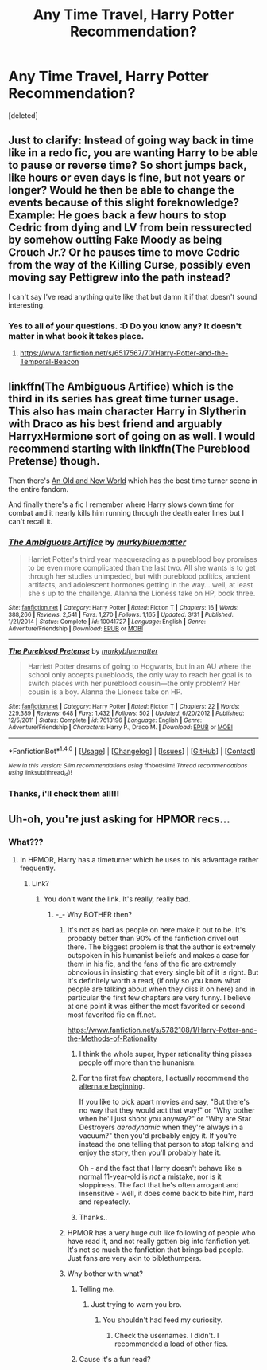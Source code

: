 #+TITLE: Any Time Travel, Harry Potter Recommendation?

* Any Time Travel, Harry Potter Recommendation?
:PROPERTIES:
:Score: 15
:DateUnix: 1480909857.0
:DateShort: 2016-Dec-05
:FlairText: Request
:END:
[deleted]


** Just to clarify: Instead of going way back in time like in a redo fic, you are wanting Harry to be able to pause or reverse time? So short jumps back, like hours or even days is fine, but not years or longer? Would he then be able to change the events because of this slight foreknowledge? Example: He goes back a few hours to stop Cedric from dying and LV from bein ressurected by somehow outting Fake Moody as being Crouch Jr.? Or he pauses time to move Cedric from the way of the Killing Curse, possibly even moving say Pettigrew into the path instead?

I can't say I've read anything quite like that but damn it if that doesn't sound interesting.
:PROPERTIES:
:Author: Freshenstein
:Score: 6
:DateUnix: 1480911097.0
:DateShort: 2016-Dec-05
:END:

*** Yes to all of your questions. :D Do you know any? It doesn't matter in what book it takes place.
:PROPERTIES:
:Score: 3
:DateUnix: 1480911464.0
:DateShort: 2016-Dec-05
:END:

**** [[https://www.fanfiction.net/s/6517567/70/Harry-Potter-and-the-Temporal-Beacon]]
:PROPERTIES:
:Author: totorox92
:Score: 3
:DateUnix: 1480957960.0
:DateShort: 2016-Dec-05
:END:


** linkffn(The Ambiguous Artifice) which is the third in its series has great time turner usage. This also has main character Harry in Slytherin with Draco as his best friend and arguably HarryxHermione sort of going on as well. I would recommend starting with linkffn(The Pureblood Pretense) though.

Then there's [[http://fictionhunt.com/read/6849022][An Old and New World]] which has the best time turner scene in the entire fandom.

And finally there's a fic I remember where Harry slows down time for combat and it nearly kills him running through the death eater lines but I can't recall it.
:PROPERTIES:
:Author: Ch1pp
:Score: 4
:DateUnix: 1480942280.0
:DateShort: 2016-Dec-05
:END:

*** [[http://www.fanfiction.net/s/10041727/1/][*/The Ambiguous Artifice/*]] by [[https://www.fanfiction.net/u/3489773/murkybluematter][/murkybluematter/]]

#+begin_quote
  Harriet Potter's third year masquerading as a pureblood boy promises to be even more complicated than the last two. All she wants is to get through her studies unimpeded, but with pureblood politics, ancient artifacts, and adolescent hormones getting in the way... well, at least she's up to the challenge. Alanna the Lioness take on HP, book three.
#+end_quote

^{/Site/: [[http://www.fanfiction.net/][fanfiction.net]] *|* /Category/: Harry Potter *|* /Rated/: Fiction T *|* /Chapters/: 16 *|* /Words/: 388,266 *|* /Reviews/: 2,541 *|* /Favs/: 1,270 *|* /Follows/: 1,165 *|* /Updated/: 3/31 *|* /Published/: 1/21/2014 *|* /Status/: Complete *|* /id/: 10041727 *|* /Language/: English *|* /Genre/: Adventure/Friendship *|* /Download/: [[http://www.ff2ebook.com/old/ffn-bot/index.php?id=10041727&source=ff&filetype=epub][EPUB]] or [[http://www.ff2ebook.com/old/ffn-bot/index.php?id=10041727&source=ff&filetype=mobi][MOBI]]}

--------------

[[http://www.fanfiction.net/s/7613196/1/][*/The Pureblood Pretense/*]] by [[https://www.fanfiction.net/u/3489773/murkybluematter][/murkybluematter/]]

#+begin_quote
  Harriett Potter dreams of going to Hogwarts, but in an AU where the school only accepts purebloods, the only way to reach her goal is to switch places with her pureblood cousin---the only problem? Her cousin is a boy. Alanna the Lioness take on HP.
#+end_quote

^{/Site/: [[http://www.fanfiction.net/][fanfiction.net]] *|* /Category/: Harry Potter *|* /Rated/: Fiction T *|* /Chapters/: 22 *|* /Words/: 229,389 *|* /Reviews/: 648 *|* /Favs/: 1,432 *|* /Follows/: 502 *|* /Updated/: 6/20/2012 *|* /Published/: 12/5/2011 *|* /Status/: Complete *|* /id/: 7613196 *|* /Language/: English *|* /Genre/: Adventure/Friendship *|* /Characters/: Harry P., Draco M. *|* /Download/: [[http://www.ff2ebook.com/old/ffn-bot/index.php?id=7613196&source=ff&filetype=epub][EPUB]] or [[http://www.ff2ebook.com/old/ffn-bot/index.php?id=7613196&source=ff&filetype=mobi][MOBI]]}

--------------

*FanfictionBot*^{1.4.0} *|* [[[https://github.com/tusing/reddit-ffn-bot/wiki/Usage][Usage]]] | [[[https://github.com/tusing/reddit-ffn-bot/wiki/Changelog][Changelog]]] | [[[https://github.com/tusing/reddit-ffn-bot/issues/][Issues]]] | [[[https://github.com/tusing/reddit-ffn-bot/][GitHub]]] | [[[https://www.reddit.com/message/compose?to=tusing][Contact]]]

^{/New in this version: Slim recommendations using/ ffnbot!slim! /Thread recommendations using/ linksub(thread_id)!}
:PROPERTIES:
:Author: FanfictionBot
:Score: 2
:DateUnix: 1480942313.0
:DateShort: 2016-Dec-05
:END:


*** Thanks, i'll check them all!!!
:PROPERTIES:
:Score: 1
:DateUnix: 1480951481.0
:DateShort: 2016-Dec-05
:END:


** Uh-oh, you're just asking for HPMOR recs...
:PROPERTIES:
:Author: cavelioness
:Score: -3
:DateUnix: 1480940881.0
:DateShort: 2016-Dec-05
:END:

*** What???
:PROPERTIES:
:Score: 1
:DateUnix: 1480941179.0
:DateShort: 2016-Dec-05
:END:

**** In HPMOR, Harry has a timeturner which he uses to his advantage rather frequently.
:PROPERTIES:
:Author: cavelioness
:Score: 1
:DateUnix: 1480947162.0
:DateShort: 2016-Dec-05
:END:

***** Link?
:PROPERTIES:
:Score: 1
:DateUnix: 1480951426.0
:DateShort: 2016-Dec-05
:END:

****** You don't want the link. It's really, really bad.
:PROPERTIES:
:Author: Ch1pp
:Score: 0
:DateUnix: 1480959042.0
:DateShort: 2016-Dec-05
:END:

******* -_- Why BOTHER then?
:PROPERTIES:
:Score: 6
:DateUnix: 1480959294.0
:DateShort: 2016-Dec-05
:END:

******** It's not as bad as people on here make it out to be. It's probably better than 90% of the fanfiction drivel out there. The biggest problem is that the author is extremely outspoken in his humanist beliefs and makes a case for them in his fic, and the fans of the fic are extremely obnoxious in insisting that every single bit of it is right. But it's definitely worth a read, (if only so you know what people are talking about when they diss it on here) and in particular the first few chapters are very funny. I believe at one point it was either the most favorited or second most favorited fic on ff.net.

[[https://www.fanfiction.net/s/5782108/1/Harry-Potter-and-the-Methods-of-Rationality]]
:PROPERTIES:
:Author: cavelioness
:Score: 4
:DateUnix: 1480961652.0
:DateShort: 2016-Dec-05
:END:

********* I think the whole super, hyper rationality thing pisses people off more than the hunanism.
:PROPERTIES:
:Author: Ch1pp
:Score: 3
:DateUnix: 1480962306.0
:DateShort: 2016-Dec-05
:END:


********* For the first few chapters, I actually recommend the [[http://daystareld.com/hpmor-remix-1/][alternate beginning]].

If you like to pick apart movies and say, "But there's no way that they would act that way!" or "Why bother when he'll just shoot you anyway?" or "Why are Star Destroyers /aerodynamic/ when they're always in a vacuum?" then you'd probably enjoy it. If you're instead the one telling that person to stop talking and enjoy the story, then you'll probably hate it.

Oh - and the fact that Harry doesn't behave like a normal 11-year-old is /not/ a mistake, nor is it sloppiness. The fact that he's often arrogant and insensitive - well, it does come back to bite him, hard and repeatedly.
:PROPERTIES:
:Author: thrawnca
:Score: 2
:DateUnix: 1480996527.0
:DateShort: 2016-Dec-06
:END:


********* Thanks..
:PROPERTIES:
:Score: 1
:DateUnix: 1480962565.0
:DateShort: 2016-Dec-05
:END:


******** HPMOR has a very huge cult like following of people who have read it, and not really gotten big into fanfiction yet. It's not so much the fanfiction that brings bad people. Just fans are very akin to biblethumpers.
:PROPERTIES:
:Author: Thedingerdonger
:Score: 1
:DateUnix: 1480961346.0
:DateShort: 2016-Dec-05
:END:


******** Why bother with what?
:PROPERTIES:
:Author: Ch1pp
:Score: 0
:DateUnix: 1480962369.0
:DateShort: 2016-Dec-05
:END:

********* Telling me.
:PROPERTIES:
:Score: 1
:DateUnix: 1480962529.0
:DateShort: 2016-Dec-05
:END:

********** Just trying to warn you bro.
:PROPERTIES:
:Author: Ch1pp
:Score: 2
:DateUnix: 1480983506.0
:DateShort: 2016-Dec-06
:END:

*********** You shouldn't had feed my curiosity.
:PROPERTIES:
:Score: 1
:DateUnix: 1480986682.0
:DateShort: 2016-Dec-06
:END:

************ Check the usernames. I didn't. I recommended a load of other fics.
:PROPERTIES:
:Author: Ch1pp
:Score: 1
:DateUnix: 1480992164.0
:DateShort: 2016-Dec-06
:END:


********* Cause it's a fun read?
:PROPERTIES:
:Author: AnIndividualist
:Score: 1
:DateUnix: 1481306217.0
:DateShort: 2016-Dec-09
:END:
